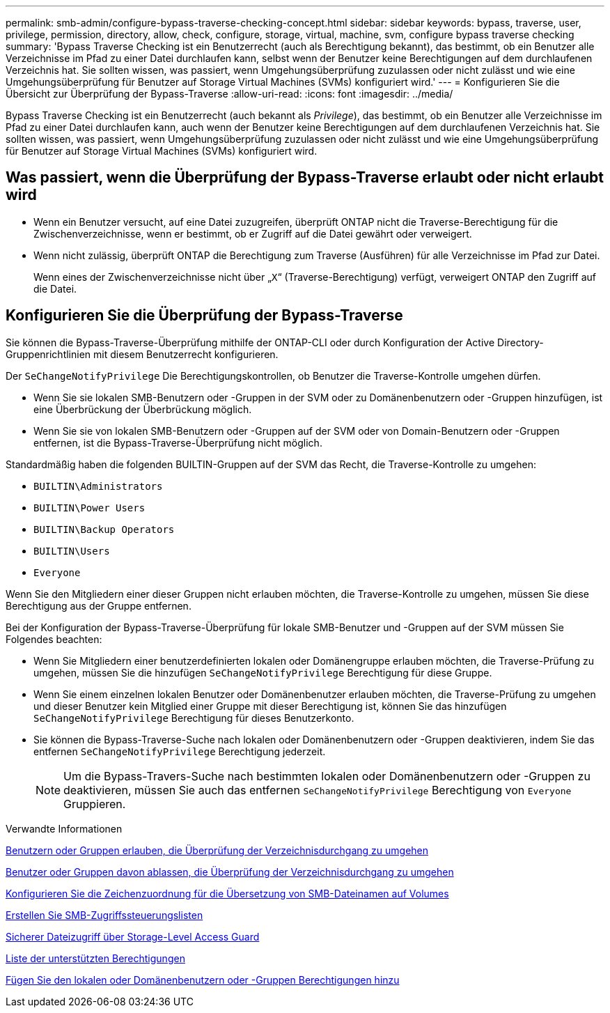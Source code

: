 ---
permalink: smb-admin/configure-bypass-traverse-checking-concept.html 
sidebar: sidebar 
keywords: bypass, traverse, user, privilege, permission, directory, allow, check, configure, storage, virtual, machine, svm, configure bypass traverse checking 
summary: 'Bypass Traverse Checking ist ein Benutzerrecht (auch als Berechtigung bekannt), das bestimmt, ob ein Benutzer alle Verzeichnisse im Pfad zu einer Datei durchlaufen kann, selbst wenn der Benutzer keine Berechtigungen auf dem durchlaufenen Verzeichnis hat. Sie sollten wissen, was passiert, wenn Umgehungsüberprüfung zuzulassen oder nicht zulässt und wie eine Umgehungsüberprüfung für Benutzer auf Storage Virtual Machines (SVMs) konfiguriert wird.' 
---
= Konfigurieren Sie die Übersicht zur Überprüfung der Bypass-Traverse
:allow-uri-read: 
:icons: font
:imagesdir: ../media/


[role="lead"]
Bypass Traverse Checking ist ein Benutzerrecht (auch bekannt als _Privilege_), das bestimmt, ob ein Benutzer alle Verzeichnisse im Pfad zu einer Datei durchlaufen kann, auch wenn der Benutzer keine Berechtigungen auf dem durchlaufenen Verzeichnis hat. Sie sollten wissen, was passiert, wenn Umgehungsüberprüfung zuzulassen oder nicht zulässt und wie eine Umgehungsüberprüfung für Benutzer auf Storage Virtual Machines (SVMs) konfiguriert wird.



== Was passiert, wenn die Überprüfung der Bypass-Traverse erlaubt oder nicht erlaubt wird

* Wenn ein Benutzer versucht, auf eine Datei zuzugreifen, überprüft ONTAP nicht die Traverse-Berechtigung für die Zwischenverzeichnisse, wenn er bestimmt, ob er Zugriff auf die Datei gewährt oder verweigert.
* Wenn nicht zulässig, überprüft ONTAP die Berechtigung zum Traverse (Ausführen) für alle Verzeichnisse im Pfad zur Datei.
+
Wenn eines der Zwischenverzeichnisse nicht über „`X`“ (Traverse-Berechtigung) verfügt, verweigert ONTAP den Zugriff auf die Datei.





== Konfigurieren Sie die Überprüfung der Bypass-Traverse

Sie können die Bypass-Traverse-Überprüfung mithilfe der ONTAP-CLI oder durch Konfiguration der Active Directory-Gruppenrichtlinien mit diesem Benutzerrecht konfigurieren.

Der `SeChangeNotifyPrivilege` Die Berechtigungskontrollen, ob Benutzer die Traverse-Kontrolle umgehen dürfen.

* Wenn Sie sie lokalen SMB-Benutzern oder -Gruppen in der SVM oder zu Domänenbenutzern oder -Gruppen hinzufügen, ist eine Überbrückung der Überbrückung möglich.
* Wenn Sie sie von lokalen SMB-Benutzern oder -Gruppen auf der SVM oder von Domain-Benutzern oder -Gruppen entfernen, ist die Bypass-Traverse-Überprüfung nicht möglich.


Standardmäßig haben die folgenden BUILTIN-Gruppen auf der SVM das Recht, die Traverse-Kontrolle zu umgehen:

* `BUILTIN\Administrators`
* `BUILTIN\Power Users`
* `BUILTIN\Backup Operators`
* `BUILTIN\Users`
* `Everyone`


Wenn Sie den Mitgliedern einer dieser Gruppen nicht erlauben möchten, die Traverse-Kontrolle zu umgehen, müssen Sie diese Berechtigung aus der Gruppe entfernen.

Bei der Konfiguration der Bypass-Traverse-Überprüfung für lokale SMB-Benutzer und -Gruppen auf der SVM müssen Sie Folgendes beachten:

* Wenn Sie Mitgliedern einer benutzerdefinierten lokalen oder Domänengruppe erlauben möchten, die Traverse-Prüfung zu umgehen, müssen Sie die hinzufügen `SeChangeNotifyPrivilege` Berechtigung für diese Gruppe.
* Wenn Sie einem einzelnen lokalen Benutzer oder Domänenbenutzer erlauben möchten, die Traverse-Prüfung zu umgehen und dieser Benutzer kein Mitglied einer Gruppe mit dieser Berechtigung ist, können Sie das hinzufügen `SeChangeNotifyPrivilege` Berechtigung für dieses Benutzerkonto.
* Sie können die Bypass-Traverse-Suche nach lokalen oder Domänenbenutzern oder -Gruppen deaktivieren, indem Sie das entfernen `SeChangeNotifyPrivilege` Berechtigung jederzeit.
+
[NOTE]
====
Um die Bypass-Travers-Suche nach bestimmten lokalen oder Domänenbenutzern oder -Gruppen zu deaktivieren, müssen Sie auch das entfernen `SeChangeNotifyPrivilege` Berechtigung von `Everyone` Gruppieren.

====


.Verwandte Informationen
xref:allow-users-groups-bypass-directory-traverse-task.adoc[Benutzern oder Gruppen erlauben, die Überprüfung der Verzeichnisdurchgang zu umgehen]

xref:disallow-users-groups-bypass-directory-traverse-task.adoc[Benutzer oder Gruppen davon ablassen, die Überprüfung der Verzeichnisdurchgang zu umgehen]

xref:configure-character-mappings-file-name-translation-task.adoc[Konfigurieren Sie die Zeichenzuordnung für die Übersetzung von SMB-Dateinamen auf Volumes]

xref:create-share-access-control-lists-task.html[Erstellen Sie SMB-Zugriffssteuerungslisten]

xref:secure-file-access-storage-level-access-guard-concept.html[Sicherer Dateizugriff über Storage-Level Access Guard]

xref:list-supported-privileges-reference.adoc[Liste der unterstützten Berechtigungen]

xref:add-privileges-local-domain-users-groups-task.html[Fügen Sie den lokalen oder Domänenbenutzern oder -Gruppen Berechtigungen hinzu]

